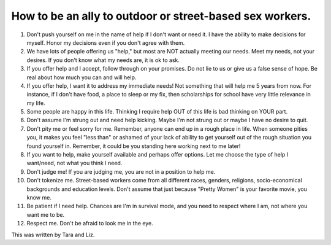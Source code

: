 How to be an ally to outdoor or street-based sex workers.
=========================================================

1. Don't push yourself on me in the name of help if I don't want or need it. I have the ability to make decisions for myself. Honor my decisions even if you don't agree with them.
2. We have lots of people offering us "help," but most are NOT actually meeting our needs. Meet my needs, not your desires. If you don't know what my needs are, it is ok to ask.
3. If you offer help and I accept, follow through on your promises. Do not lie to us or give us a false sense of hope. Be real about how much you can and will help.
4. If you offer help, I want it to address my immediate needs! Not something that will help me 5 years from now. For instance, if I don't have food, a place to sleep or my fix, then scholarships for school have very little relevance in my life.
5. Some people are happy in this life. Thinking I require help OUT of this life is bad thinking on YOUR part.
6. Don't assume I'm strung out and need help kicking. Maybe I'm not strung out or maybe I have no desire to quit.
7. Don't pity me or feel sorry for me. Remember, anyone can end up in a rough place in life. When someone pities you, it makes you feel "less than" or ashamed of your lack of ability to get yourself out of the rough situation you found yourself in. Remember, it could be you standing here working next to me later!
8. If you want to help, make yourself available and perhaps offer options. Let me choose the type of help I want/need, not what you think I need.
9. Don't judge me! If you are judging me, you are not in a position to help me.
10. Don't tokenize me. Street-based workers come from all different races, genders, religions, socio-economical backgrounds and education levels. Don't assume that just because "Pretty Women" is your favorite movie, you know me.
11. Be patient if I need help. Chances are I'm in survival mode, and you need to respect where I am, not where you want me to be.
12. Respect me. Don't be afraid to look me in the eye.

This was written by Tara and Liz.
